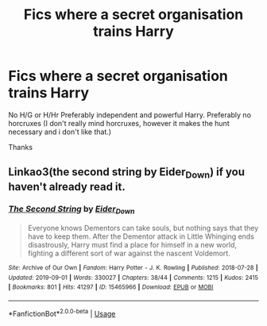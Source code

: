 #+TITLE: Fics where a secret organisation trains Harry

* Fics where a secret organisation trains Harry
:PROPERTIES:
:Author: Warriors-blew-3-1
:Score: 8
:DateUnix: 1570683480.0
:DateShort: 2019-Oct-10
:FlairText: Request
:END:
No H/G or H/Hr Preferably independent and powerful Harry. Preferably no horcruxes (I don't really mind horcruxes, however it makes the hunt necessary and i don't like that.)

Thanks


** Linkao3(the second string by Eider_Down) if you haven't already read it.
:PROPERTIES:
:Author: i_atent_ded
:Score: 3
:DateUnix: 1570775748.0
:DateShort: 2019-Oct-11
:END:

*** [[https://archiveofourown.org/works/15465966][*/The Second String/*]] by [[https://www.archiveofourown.org/users/Eider_Down/pseuds/Eider_Down][/Eider_Down/]]

#+begin_quote
  Everyone knows Dementors can take souls, but nothing says that they have to keep them. After the Dementor attack in Little Whinging ends disastrously, Harry must find a place for himself in a new world, fighting a different sort of war against the nascent Voldemort.
#+end_quote

^{/Site/:} ^{Archive} ^{of} ^{Our} ^{Own} ^{*|*} ^{/Fandom/:} ^{Harry} ^{Potter} ^{-} ^{J.} ^{K.} ^{Rowling} ^{*|*} ^{/Published/:} ^{2018-07-28} ^{*|*} ^{/Updated/:} ^{2019-09-01} ^{*|*} ^{/Words/:} ^{330027} ^{*|*} ^{/Chapters/:} ^{38/44} ^{*|*} ^{/Comments/:} ^{1215} ^{*|*} ^{/Kudos/:} ^{2415} ^{*|*} ^{/Bookmarks/:} ^{801} ^{*|*} ^{/Hits/:} ^{41297} ^{*|*} ^{/ID/:} ^{15465966} ^{*|*} ^{/Download/:} ^{[[https://archiveofourown.org/downloads/15465966/The%20Second%20String.epub?updated_at=1567376978][EPUB]]} ^{or} ^{[[https://archiveofourown.org/downloads/15465966/The%20Second%20String.mobi?updated_at=1567376978][MOBI]]}

--------------

*FanfictionBot*^{2.0.0-beta} | [[https://github.com/tusing/reddit-ffn-bot/wiki/Usage][Usage]]
:PROPERTIES:
:Author: FanfictionBot
:Score: 1
:DateUnix: 1570775770.0
:DateShort: 2019-Oct-11
:END:
